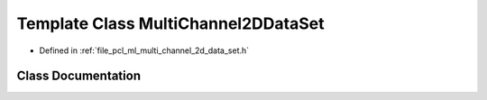 .. _exhale_class_classpcl_1_1_multi_channel2_d_data_set:

Template Class MultiChannel2DDataSet
====================================

- Defined in :ref:`file_pcl_ml_multi_channel_2d_data_set.h`


Class Documentation
-------------------


.. doxygenclass:: pcl::MultiChannel2DDataSet
   :members:
   :protected-members:
   :undoc-members: